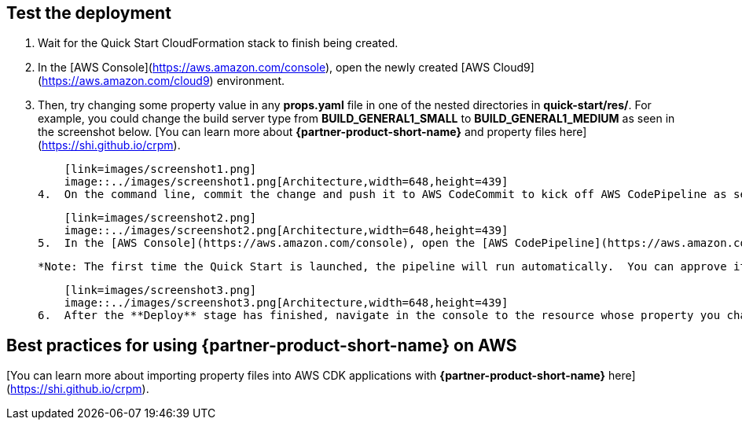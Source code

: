 // Add steps as necessary for accessing the software, post-configuration, and testing. Don’t include full usage instructions for your software, but add links to your product documentation for that information.
//Should any sections not be applicable, remove them

== Test the deployment

1.  Wait for the Quick Start CloudFormation stack to finish being created.
2.  In the [AWS Console](https://aws.amazon.com/console), open the newly created [AWS Cloud9](https://aws.amazon.com/cloud9) environment.
3.  Then, try changing some property value in any *props.yaml* file in one of the nested directories in *quick-start/res/*. For example, you could change the build server type from **BUILD_GENERAL1_SMALL** to **BUILD_GENERAL1_MEDIUM** as seen in the screenshot below. [You can learn more about **{partner-product-short-name}** and property files here](https://shi.github.io/crpm).
    
    [link=images/screenshot1.png]
    image::../images/screenshot1.png[Architecture,width=648,height=439]
4.  On the command line, commit the change and push it to AWS CodeCommit to kick off AWS CodePipeline as seen in the screenshot below.
    
    [link=images/screenshot2.png]
    image::../images/screenshot2.png[Architecture,width=648,height=439]
5.  In the [AWS Console](https://aws.amazon.com/console), open the [AWS CodePipeline](https://aws.amazon.com/codepipeline) that was created.  Then, scroll down to the **Review** stage, click the **Review** button, enter a message, and click the **Approve** button as seen in the screenshot below.
    
    *Note: The first time the Quick Start is launched, the pipeline will run automatically.  You can approve it and let it continue completing, as it will not update anything.*
    
    [link=images/screenshot3.png]
    image::../images/screenshot3.png[Architecture,width=648,height=439]
6.  After the **Deploy** stage has finished, navigate in the console to the resource whose property you changed, and verify that it has changed.

== Best practices for using {partner-product-short-name} on AWS

[You can learn more about importing property files into AWS CDK applications with **{partner-product-short-name}** here](https://shi.github.io/crpm).

